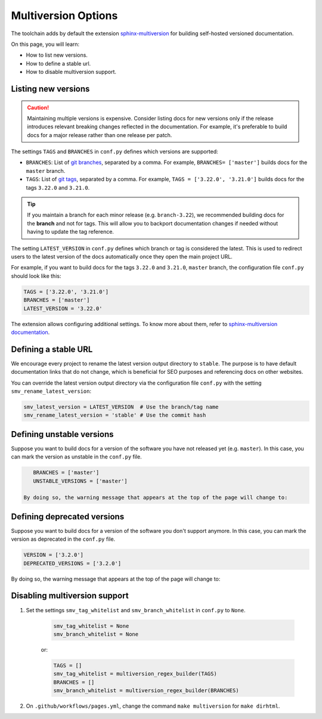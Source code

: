 ====================
Multiversion Options
====================

The toolchain adds by default the extension `sphinx-multiversion <https://github.com/dgarcia360/sphinx-multiversion>`_ for building self-hosted versioned documentation.

On this page, you will learn:

- How to list new versions.
- How to define a stable url.
- How to disable multiversion support.

Listing new versions
--------------------

.. caution:: Maintaining multiple versions is expensive. Consider listing docs for new versions only if the release introduces relevant breaking changes reflected in the documentation.
    For example, it's preferable to build docs for a major release rather than one release per patch.

The settings ``TAGS`` and ``BRANCHES`` in ``conf.py`` defines which versions are supported:

* ``BRANCHES``:  List of `git branches <https://git-scm.com/book/en/v2/Git-Branching-Basic-Branching-and-Merging>`_, separated by a comma. For example, ``BRANCHES= ['master']`` builds docs for the ``master`` branch.
* ``TAGS``:  List of `git tags <https://git-scm.com/book/en/v2/Git-Basics-Tagging>`_, separated by a comma. For example, ``TAGS = ['3.22.0', '3.21.0']`` builds docs for the tags ``3.22.0`` and ``3.21.0``.

.. tip:: If you maintain a branch for each minor release (e.g. ``branch-3.22``), we recommended building docs for the **branch** and not for tags. This will allow you to backport documentation changes if needed without having to update the tag reference.

The setting ``LATEST_VERSION`` in ``conf.py`` defines which branch or tag is considered the latest.
This is used to redirect users to the latest version of the docs automatically once they open the main project URL.

For example, if you want to build docs for the tags ``3.22.0`` and ``3.21.0``, ``master`` branch, the configuration file ``conf.py`` should look like this:

.. code:: python

    TAGS = ['3.22.0', '3.21.0']
    BRANCHES = ['master']
    LATEST_VERSION = '3.22.0'

The extension allows configuring additional settings.
To know more about them, refer to `sphinx-multiversion documentation <https://holzhaus.github.io/sphinx-multiversion/master/configuration.html>`_.

Defining a stable URL
---------------------

We encourage every project to rename the latest version output directory to ``stable``.
The purpose is to have default documentation links that do not change, which is beneficial for SEO purposes and referencing docs on other websites.

You can override the latest version output directory via the configuration file ``conf.py`` with the setting ``smv_rename_latest_version``:

.. code:: python

    smv_latest_version = LATEST_VERSION  # Use the branch/tag name
    smv_rename_latest_version = 'stable' # Use the commit hash

Defining unstable versions
--------------------------

Suppose you want to build docs for a version of the software you have not released yet (e.g. ``master``).
In this case, you can mark the version as unstable in the ``conf.py`` file.

.. code:: python

    BRANCHES = ['master']
    UNSTABLE_VERSIONS = ['master']

 By doing so, the warning message that appears at the top of the page will change to:

.. image:: images/unstable.png

Defining deprecated versions
----------------------------

Suppose you want to build docs for a version of the software you don't support anymore.
In this case, you can mark the version as deprecated in the ``conf.py`` file.

.. code:: python

    VERSION = ['3.2.0']
    DEPRECATED_VERSIONS = ['3.2.0']

By doing so, the warning message that appears at the top of the page will change to:

.. image:: images/deprecated.png

Disabling multiversion support
------------------------------

#. Set the settings ``smv_tag_whitelist`` and ``smv_branch_whitelist`` in ``conf.py`` to ``None``.

    .. code:: python

        smv_tag_whitelist = None
        smv_branch_whitelist = None

    or:

    .. code:: python

        TAGS = []
        smv_tag_whitelist = multiversion_regex_builder(TAGS)
        BRANCHES = []
        smv_branch_whitelist = multiversion_regex_builder(BRANCHES)

#. On ``.github/workflows/pages.yml``, change the command ``make multiversion`` for ``make dirhtml``.
